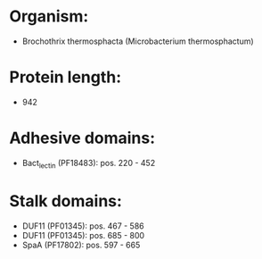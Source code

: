 * Organism:
- Brochothrix thermosphacta (Microbacterium thermosphactum)
* Protein length:
- 942
* Adhesive domains:
- Bact_lectin (PF18483): pos. 220 - 452
* Stalk domains:
- DUF11 (PF01345): pos. 467 - 586
- DUF11 (PF01345): pos. 685 - 800
- SpaA (PF17802): pos. 597 - 665

